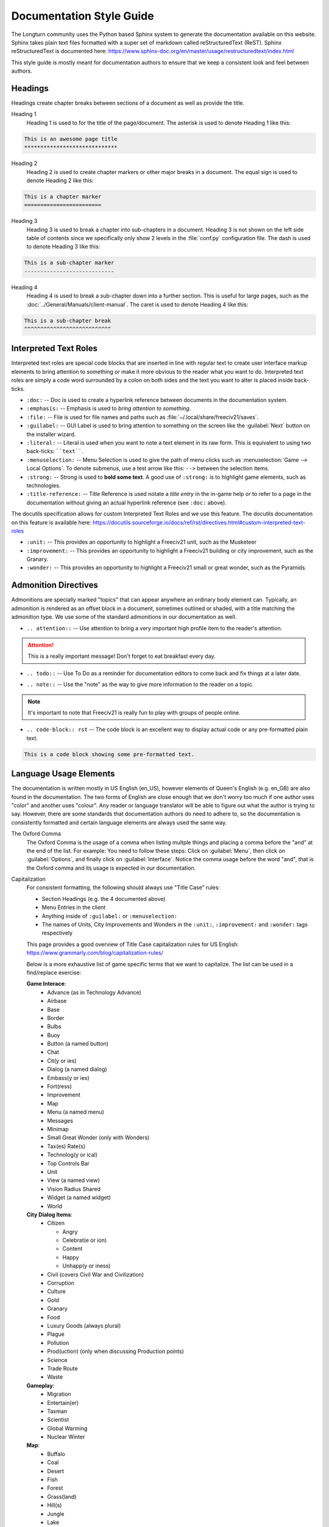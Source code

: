 Documentation Style Guide
*************************

.. Custom Interpretive Text Roles for longturn.net/Freeciv21
.. role:: unit
.. role:: improvement
.. role:: wonder

The Longturn community uses the Python based Sphinx system to generate the documentation available on this
website. Sphinx takes plain text files formatted with a super set of markdown called reStructuredText (ReST).
Sphinx reStructuredText is documented here:
https://www.sphinx-doc.org/en/master/usage/restructuredtext/index.html

This style guide is mostly meant for documentation authors to ensure that we keep a consistent look and feel
between authors.

Headings
========

Headings create chapter breaks between sections of a document as well as provide the title.

Heading 1
    Heading 1 is used to for the title of the page/document.  The asterisk is used to denote Heading 1 like
    this:

.. code-block:: rst

    This is an awesome page title
    *****************************


Heading 2
    Heading 2 is used to create chapter markers or other major breaks in a document. The equal sign is used
    to denote Heading 2 like this:

.. code-block:: rst

    This is a chapter marker
    ========================


Heading 3
    Heading 3 is used to break a chapter into sub-chapters in a document. Heading 3 is not shown on the left
    side table of contents since we specifically only show 2 levels in the :file:`conf.py` configuration file.
    The dash is used to denote Heading 3 like this:

.. code-block:: rst

    This is a sub-chapter marker
    ----------------------------


Heading 4
    Heading 4 is used to break a sub-chapter down into a further section. This is useful for large pages, such
    as the :doc:`../General/Manuals/client-manual`. The caret is used to denote Heading 4 like this:

.. code-block:: rst

    This is a sub-chapter break
    ^^^^^^^^^^^^^^^^^^^^^^^^^^^


Interpreted Text Roles
======================

Interpreted text roles are special code blocks that are inserted in line with regular text to create user
interface markup elements to bring attention to something or make it more obvious to the reader what you want
to do. Interpreted text roles are simply a code word surrounded by a colon on both sides and the text you want
to alter is placed inside back-ticks.

* :literal:`:doc:` -- Doc is used to create a hyperlink reference between documents in the documentation
  system.
* :literal:`:emphasis:` -- Emphasis is used to :emphasis:`bring attention to something`.
* :literal:`:file:` -- File is used for file names and paths such as :file:`~/.local/share/freeciv21/saves`.
* :literal:`:guilabel:` -- GUI Label is used to bring attention to something on the screen like the
  :guilabel:`Next` button on the installer wizard.
* :literal:`:literal:` -- Literal is used when you want to note a text element in its raw form. This is
  equivalent to using two back-ticks: ````text````.
* :literal:`:menuselection:` -- Menu Selection is used to give the path of menu clicks such as
  :menuselection:`Game --> Local Options`. To denote submenus, use a test arrow like this: :literal:`-->`
  between the selection items.
* :literal:`:strong:` -- Strong is used to :strong:`bold some text`. A good use of :literal:`:strong:` is to
  highlight game elements, such as technologies.
* :literal:`:title-reference:` -- Title Reference is used notate a :title-reference:`title entry` in the
  in-game help or to refer to a page in the documentation without giving an actual hyperlink reference
  (see :literal:`:doc:` above).

The docutils specification allows for custom Interpreted Text Roles and we use this feature. The docutils
documentation on this feature is available here:
https://docutils.sourceforge.io/docs/ref/rst/directives.html#custom-interpreted-text-roles

* :literal:`:unit:` -- This provides an opportunity to highlight a Freeciv21 unit, such as the
  :unit:`Musketeer`
* :literal:`:improvement:` -- This provides an opportunity to highlight a Freeciv21 building or city
  improvement, such as the :improvement:`Granary`.
* :literal:`:wonder:` -- This provides an opportunity to highlight a Freeciv21 small or great wonder, such as
  the :wonder:`Pyramids`.

Admonition Directives
=====================

Admonitions are specially marked "topics" that can appear anywhere an ordinary body element can. Typically, an
admonition is rendered as an offset block in a document, sometimes outlined or shaded, with a title matching
the admonition type. We use some of the standard admonitions in our documentation as well.

* :literal:`.. attention::` -- Use attention to bring a very important high profile item to the reader's
  attention.

.. attention::
    This is a really important message! Don't forget to eat breakfast every day.

* :literal:`.. todo::` -- Use To Do as a reminder for documentation editors to come back and fix things at
  a later date.

.. todo::
    Come back and fix something later.

* :literal:`.. note::` --  Use the "note" as the way to give more information to the reader on a topic.

.. note::
    It's important to note that Freeciv21 is really fun to play with groups of people online.

* :literal:`.. code-block:: rst` -- The code block is an excellent way to display actual code or any
  pre-formatted plain text.

.. code-block:: rst

    This is a code block showing some pre-formatted text.


Language Usage Elements
=======================

The documentation is written mostly in US English (en_US), however elements of Queen's English (e.g. en_GB)
are also found in the documentation. The two forms of English are close enough that we don't worry too much
if one author uses "color" and another uses "colour". Any reader or language translator will be able to figure
out what the author is trying to say. However, there are some standards that documentation authors do need to
adhere to, so the documentation is consistently formatted and certain language elements are always used the
same way.

The Oxford Comma
    The Oxford Comma is the usage of a comma when listing multple things and placing a comma before the "and"
    at the end of the list. For example: You need to follow these steps: Click on :guilabel:`Menu`, then click
    on :guilabel:`Options`, and finally click on :guilabel:`Interface`. Notice the comma usage before the word
    "and", that is the Oxford comma and its usage is expected in our documentation.

Capitalization
    For consistent formatting, the following should always use "Title Case" rules:

    * Section Headings (e.g. the 4 documented above)
    * Menu Entries in the client
    * Anything inside of :literal:`:guilabel:` or :literal:`:menuselection:`
    * The names of Units, City Improvements and Wonders in the :literal:`:unit:`, :literal:`:improvement:` and
      :literal:`:wonder:` tags respectively

    This page provides a good overview of Title Case capitalization rules for US English:
    https://www.grammarly.com/blog/capitalization-rules/

    Below is a more exhaustive list of game specific terms that we want to capitalize. The list can be used
    in a find/replace exercise:

    :strong:`Game Interace`:
      * Advance (as in Technology Advance)
      * Airbase
      * Base
      * Border
      * Bulbs
      * Buoy
      * Button (a named button)
      * Chat
      * Cit(y or ies)
      * Dialog (a named dialog)
      * Embass(y or ies)
      * Fort(ress)
      * Improvement
      * Map
      * Menu (a named menu)
      * Messages
      * Minimap
      * Small Great Wonder (only with Wonders)
      * Tax(es) Rate(s)
      * Technolog(y or ical)
      * Top Controls Bar
      * Unit
      * View (a named view)
      * Vision Radius Shared
      * Widget (a named widget)
      * World

    :strong:`City Dialog Items`:
      * Citizen

        * Angry
        * Celebrat(e or ion)
        * Content
        * Happy
        * Unhapp(y or iness)

      * Civil (covers Civil War and Civilization)
      * Corruption
      * Culture
      * Gold
      * Granary
      * Food
      * Luxury Goods (always plural)
      * Plague
      * Pollution
      * Prod(uction) (only when discussing Production points)
      * Science
      * Trade Route
      * Waste

    :strong:`Gameplay`:
      * Migration
      * Entertain(er)
      * Taxman
      * Scientist
      * Global Warming
      * Nuclear Winter

    :strong:`Map`:
      * Buffalo
      * Coal
      * Desert
      * Fish
      * Forest
      * Grass(land)
      * Hill(s)
      * Jungle
      * Lake
      * Mountain
      * Oasis
      * Ocean
      * Pheasant
      * Plains
      * River
      * Shield
      * Silk
      * Special (also covers Specialist)
      * Tile
      * Tundra
      * Whale
      * Wheat
      * Wine

    :strong:`Diplomacy`:
      * Alliance
      * Armistice
      * Cease-fire
      * Diplomacy
      * Peace
      * War

    :strong:`Governments`:
      * Anarchy
      * Democracy
      * City States
      * Communism
      * Despotism
      * Federation
      * Fundamentalism
      * Monarchy
      * Republic
      * Tribal

Language Contractions
    Language Contractions are when two words are combined together with an apostrophe ( ``'`` ). For example,
    the word "don't" is a contraction of "do not". Not all language translators, and especially non-native
    English speakers can get confused if contractions are used. To aid the readability of our documentation,
    :strong:`the usage of contractions is not advised` and should be used sparingly.

The Use of Person
    In English there are three types of person: first, second, and third.  First person is possessive -- "I
    took a walk down the street". Second person is about speaking to someone -- "You took a walk down the
    street". Third person is then for all other purposes. In our documentation we use the second person form.
    We want to be conversational with our readers and speak to them about the game, features, actions, etc.

    This page provides a good overview of the use person for US English:
    https://www.grammar-monster.com/glossary/person.htm

Double Negatives / Negations
    To aid the readability of our documentation, we want to stay away from using double negatives. A double
    negative is where two negative words are combined together that end with a possitive. For example:
    "The guidelines are not bad". The last two words are negative -- "not bad". It is better to use positive
    language. For example the first sentence is better written as: "The guidelines are good".

Figure Numbers
    Diagrams, Screenshots, and Tables are :strong:`expected` to be numbered using the :literal:`numfig`
    feature of Sphinx. For example see this code block for a figure:

    .. code-block:: rst

        .. _Start Screen:
        .. figure:: ../../_static/images/gui-elements/start-screen.png
          :scale: 65%
          :align: center
          :alt: Freeciv21 Start Screen
          :figclass: align-center

          Start Screen with NightStalker Theme


    The first line ``.. _Start Screen:`` is a label for the figure. The ``numfig`` feature of Sphinx will
    automatically give the figure a number in the order they are found in the page. You can then provide a
    link to the figure in your text with :literal:`:numfig:\`Label\``
